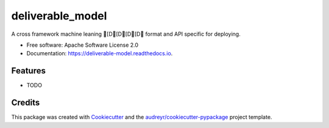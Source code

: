 =================
deliverable_model
=================


.. image:: https://img.shields.io/pypi/v/deliverable_model.svg
        :target: https://pypi.python.org/pypi/deliverable_model

.. image:: https://img.shields.io/travis/howl-anderson/deliverable_model.svg
        :target: https://travis-ci.org/howl-anderson/deliverable_model

.. image:: https://readthedocs.org/projects/deliverable-model/badge/?version=latest
        :target: https://deliverable-model.readthedocs.io/en/latest/?badge=latest
        :alt: Documentation Status




A cross framework machine leaning [D[D[D[D format and API specific for deploying.


* Free software: Apache Software License 2.0
* Documentation: https://deliverable-model.readthedocs.io.


Features
--------

* TODO

Credits
-------

This package was created with Cookiecutter_ and the `audreyr/cookiecutter-pypackage`_ project template.

.. _Cookiecutter: https://github.com/audreyr/cookiecutter
.. _`audreyr/cookiecutter-pypackage`: https://github.com/audreyr/cookiecutter-pypackage
